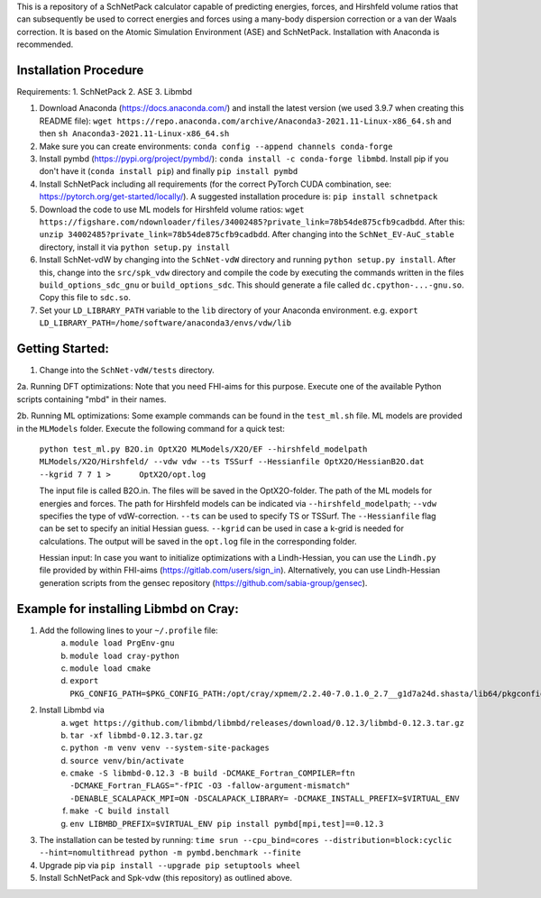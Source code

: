 This is a repository of a SchNetPack calculator capable of predicting energies, forces, and Hirshfeld volume ratios that can subsequently be used to correct energies and forces using a many-body dispersion correction or a van der Waals correction. It is based on the Atomic Simulation Environment (ASE) and SchNetPack. 
Installation with Anaconda is recommended.

Installation Procedure
=======================

Requirements:
1. SchNetPack
2. ASE
3. Libmbd

1. Download Anaconda (https://docs.anaconda.com/) and install the latest version (we used 3.9.7 when creating this README file): ``wget https://repo.anaconda.com/archive/Anaconda3-2021.11-Linux-x86_64.sh`` and then ``sh Anaconda3-2021.11-Linux-x86_64.sh`` 

2. Make sure you can create environments: ``conda config --append channels conda-forge``

3. Install pymbd (https://pypi.org/project/pymbd/): ``conda install -c conda-forge libmbd``. Install pip if you don't have it (``conda install pip``) and finally ``pip install pymbd``

4. Install SchNetPack including all requirements (for the correct PyTorch CUDA combination, see: https://pytorch.org/get-started/locally/). A suggested installation procedure is: ``pip install schnetpack``

5. Download the code to use ML models for Hirshfeld volume ratios: ``wget https://figshare.com/ndownloader/files/34002485?private_link=78b54de875cfb9cadbdd``. After this: ``unzip 34002485?private_link=78b54de875cfb9cadbdd``. After changing into the ``SchNet_EV-AuC_stable`` directory, install it via ``python setup.py install``

6. Install SchNet-vdW by changing into the ``SchNet-vdW`` directory and running ``python setup.py install``. After this, change into the ``src/spk_vdw`` directory and compile the code by executing the commands written in the files ``build_options_sdc_gnu`` or ``build_options_sdc``. This should generate a file called ``dc.cpython-...-gnu.so``. Copy this file to ``sdc.so``.

7. Set your ``LD_LIBRARY_PATH`` variable to the ``lib`` directory of your Anaconda environment. e.g. ``export LD_LIBRARY_PATH=/home/software/anaconda3/envs/vdw/lib``


.. _Python: http://www.python.org/
.. _NumPy: http://docs.scipy.org/doc/numpy/reference/
.. _SciPy: http://docs.scipy.org/doc/scipy/reference/
.. _Matplotlib: http://matplotlib.org/
.. _ase-users: https://listserv.fysik.dtu.dk/mailman/listinfo/ase-users
.. _IRC: http://webchat.freenode.net/?randomnick=0&channels=ase


Getting Started:
================

1. Change into the ``SchNet-vdW/tests`` directory.

2a. Running DFT optimizations: Note that you need FHI-aims for this purpose. Execute one of the available Python scripts containing "mbd" in their names.

2b. Running ML optimizations: Some example commands can be found in the ``test_ml.sh`` file. ML models are provided in the ``MLModels`` folder. Execute the following command for a quick test:
   
   ``python test_ml.py B2O.in OptX2O MLModels/X2O/EF --hirshfeld_modelpath MLModels/X2O/Hirshfeld/ --vdw vdw --ts TSSurf --Hessianfile OptX2O/HessianB2O.dat --kgrid 7 7 1 >      OptX2O/opt.log``
   
   The input file is called B2O.in. The files will be saved in the OptX2O-folder. The path of the ML models for energies and forces. The path for Hirshfeld models can be indicated via ``--hirshfeld_modelpath``; ``--vdw`` specifies the type of vdW-correction. ``--ts`` can be used to specify TS or TSSurf. The ``--Hessianfile`` flag can be set to specify an initial Hessian guess. ``--kgrid`` can be used in case a k-grid is needed for calculations. The output will be saved in the ``opt.log`` file in the corresponding folder.
   
   Hessian input: In case you want to initialize optimizations with a Lindh-Hessian, you can use the ``Lindh.py`` file provided by within FHI-aims (https://gitlab.com/users/sign_in). Alternatively, you can use Lindh-Hessian generation scripts from the gensec repository (https://github.com/sabia-group/gensec).
    
Example for installing Libmbd on Cray:
=======================================

1. Add the following lines to your ``~/.profile`` file:
    a. ``module load PrgEnv-gnu``
    b. ``module load cray-python``
    c. ``module load cmake``
    d. ``export PKG_CONFIG_PATH=$PKG_CONFIG_PATH:/opt/cray/xpmem/2.2.40-7.0.1.0_2.7__g1d7a24d.shasta/lib64/pkgconfig``
    
2. Install Libmbd via
    a. ``wget https://github.com/libmbd/libmbd/releases/download/0.12.3/libmbd-0.12.3.tar.gz``
    b. ``tar -xf libmbd-0.12.3.tar.gz``
    c. ``python -m venv venv --system-site-packages``
    d. ``source venv/bin/activate``
    e. ``cmake -S libmbd-0.12.3 -B build -DCMAKE_Fortran_COMPILER=ftn -DCMAKE_Fortran_FLAGS="-fPIC -O3 -fallow-argument-mismatch" -DENABLE_SCALAPACK_MPI=ON -DSCALAPACK_LIBRARY= -DCMAKE_INSTALL_PREFIX=$VIRTUAL_ENV``
    f. ``make -C build install``
    g. ``env LIBMBD_PREFIX=$VIRTUAL_ENV pip install pymbd[mpi,test]==0.12.3``

3. The installation can be tested by running: ``time srun --cpu_bind=cores --distribution=block:cyclic --hint=nomultithread python -m pymbd.benchmark --finite``

4. Upgrade pip via ``pip install --upgrade pip setuptools wheel``

5. Install SchNetPack and Spk-vdw (this repository) as outlined above.
